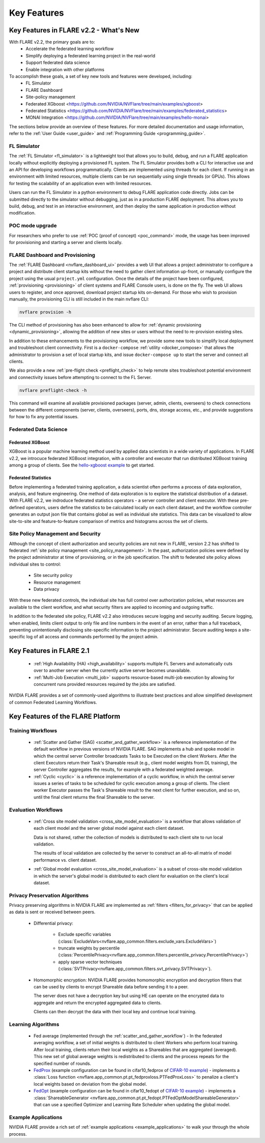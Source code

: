 .. _key_features:

############
Key Features
############

Key Features in FLARE v2.2 - What's New
=======================================

With FLARE v2.2, the primary goals are to:
 - Accelerate the federated learning workflow
 - Simplify deploying a federated learning project in the real-world
 - Support federated data science
 - Enable integration with other platforms

To accomplish these goals, a set of key new tools and features were developed, including:
 - FL Simulator
 - FLARE Dashboard
 - Site-policy management
 - Federated XGboost <https://github.com/NVIDIA/NVFlare/tree/main/examples/xgboost>
 - Federated Statistics <https://github.com/NVIDIA/NVFlare/tree/main/examples/federated_statistics>
 - MONAI Integration <https://github.com/NVIDIA/NVFlare/tree/main/examples/hello-monai>

The sections below provide an overview of these features.  For more detailed documentation and usage information, refer to the :ref:`User Guide <user_guide>` and :ref:`Programming Guide <programming_guide>`.

FL Simulator
------------
The :ref:`FL Simulator <fl_simulator>` is a lightweight tool that allows you to build, debug, and run a FLARE
application locally without explicitly deploying a provisioned FL system.  The FL Simulator provides both a CLI for
interactive use and an API for developing workflows programmatically. Clients are implemented using threads for each
client. If running in an environment with limited resources, multiple clients can be run sequentially using single
threads (or GPUs). This allows for testing the scalability of an application even with limited resources.

Users can run the FL Simulator in a python environment to debug FLARE application code directly. Jobs can be submitted
directly to the simulator without debugging, just as in a production FLARE deployment.  This allows you to build, debug,
and test in an interactive environment, and then deploy the same application in production without modification.

POC mode upgrade
----------------
For researchers who prefer to use :ref:`POC (proof of concept) <poc_command>` mode, the usage has been improved for
provisioning and starting a server and clients locally.

FLARE Dashboard and Provisioning
--------------------------------
The :ref:`FLARE Dashboard <nvflare_dashboard_ui>` provides a web UI that allows a project administrator to configure a
project and distribute client startup kits without the need to gather client information up-front, or manually configure
the project using the usual ``project.yml`` configuration.  Once the details of the project have been configured,
:ref:`provisioning <provisioning>` of client systems and FLARE Console users, is done on the fly. The web UI allows users to
register, and once approved, download project startup kits on-demand.  For those who wish to provision manually, the
provisioning CLI is still included in the main nvflare CLI:

.. code-block:: shell

  nvflare provision -h

The CLI method of provisioning has also been enhanced to allow for :ref:`dynamic provisioning <dynamic_provisioning>`,
allowing the addition of new sites or users without the need to re-provision existing sites.

In addition to these enhancements to the provisioning workflow, we provide some new tools to simplify local deployment
and troubleshoot client connectivity.  First is a ``docker-compose`` :ref:`utility <docker_compose>` that allows the
administrator to provision a set of local startup kits, and issue ``docker-compose up`` to start the server and connect
all clients.

We also provide a new :ref:`pre-flight check <preflight_check>` to help remote sites troubleshoot potential environment
and connectivity issues before attempting to connect to the FL Server.

.. code-block:: shell

  nvflare preflight-check -h

This command will examine all available provisioned packages (server, admin, clients, overseers) to check connections
between the different components (server, clients, overseers), ports, dns, storage access, etc., and provide suggestions
for how to fix any potential issues.

Federated Data Science
----------------------

Federated XGBoost
"""""""""""""""""

XGBoost is a popular machine learning method used by applied data scientists in a wide variety of applications. In FLARE v2.2,
we introcuce federated XGBoost integration, with a controller and executor that run distributed XGBoost training among a group
of clients.  See the `hello-xgboost example <https://github.com/NVIDIA/NVFlare/tree/main/examples/xgboost>`_ to get started.

Federated Statistics
""""""""""""""""""""
Before implementing a federated training application, a data scientist often performs a process of data exploration,
analysis, and feature engineering. One method of data exploration is to explore the statistical distribution of a dataset.
With FLARE v2.2, we indroduce federated statistics operators - a server controller and client executor.  With these
pre-defined operators, users define the statistics to be calculated locally on each client dataset, and the workflow
controller generates an output json file that contains global as well as individual site statistics.  This data can be
visualized to allow site-to-site and feature-to-feature comparison of metrics and histograms across the set of clients.

Site Policy Management and Security
-----------------------------------

Although the concept of client authorization and security policies are not new in FLARE, version 2.2 has shifted to
federated :ref:`site policy management <site_policy_management>`. In the past, authorization policies were defined by the
project administrator at time of provisioning, or in the job specification.  The shift to federated site policy allows
individual sites to control:

 - Site security policy
 - Resource management
 - Data privacy

With these new federated controls, the individual site has full control over authorization policies, what resources are
available to the client workflow, and what security filters are applied to incoming and outgoing traffic.

In addition to the federated site policy, FLARE v2.2 also introduces secure logging and security auditing.  Secure
logging, when enabled, limits client output to only file and line numbers in the event of an error, rather than a full
traceback, preventing unintentionally disclosing site-specific information to the project administrator.  Secure
auditing keeps a site-specific log of all access and commands performed by the project admin.


Key Features in FLARE 2.1
=========================
    - :ref:`High Availability (HA) <high_availability>` supports multiple FL Servers and automatically cuts
      over to another server when the currently active server becomes unavailable.
    - :ref:`Multi-Job Execution <multi_job>` supports resource-based multi-job execution by allowing for concurrent runs
      provided resources required by the jobs are satisfied.

NVIDIA FLARE provides a set of commonly-used algorithms to illustrate best practices and allow simplified development of
common Federated Learning Workflows.

Key Features of the FLARE Platform
==================================

Training Workflows
------------------
    - :ref:`Scatter and Gather (SAG) <scatter_and_gather_workflow>` is a reference implementation of the default
      workflow in previous versions of NVIDIA FLARE.  SAG implements a hub and spoke model in which the central server
      Controller broadcasts Tasks to be Executed on the client Workers.  After the client Executors return their Task's
      Shareable result (e.g., client model weights from DL training), the server Controller aggregates the results, for
      example with a federated weighted average.
    - :ref:`Cyclic <cyclic>` is a reference implementation of a cyclic workflow, in which the central server issues a
      series of tasks to be scheduled for cyclic execution among a group of clients.  The client worker Executor passes
      the Task's Shareable result to the next client for further execution, and so on, until the final client returns
      the final Shareable to the server.

Evaluation Workflows
--------------------
    - :ref:`Cross site model validation <cross_site_model_evaluation>` is a workflow that allows validation of each
      client model and the server global model against each client dataset.

      Data is not shared, rather the collection of models is distributed to each client site to run local validation.

      The results of local validation are collected by the server to construct an all-to-all matrix of
      model performance vs. client dataset.

    - :ref:`Global model evaluation <cross_site_model_evaluation>` is a subset of cross-site model validation in which
      the server's global model is distributed to each client for evaluation on the client's local dataset.

Privacy Preservation Algorithms
-------------------------------
Privacy preserving algorithms in NVIDIA FLARE are implemented as :ref:`filters <filters_for_privacy>`
that can be applied as data is sent or received between peers.

    - Differential privacy:

        - Exclude specific variables (:class:`ExcludeVars<nvflare.app_common.filters.exclude_vars.ExcludeVars>`)
        - truncate weights by percentile (:class:`PercentilePrivacy<nvflare.app_common.filters.percentile_privacy.PercentilePrivacy>`)
        - apply sparse vector techniques (:class:`SVTPrivacy<nvflare.app_common.filters.svt_privacy.SVTPrivacy>`).

    - Homomorphic encryption: NVIDIA FLARE provides homomorphic encryption and decryption
      filters that can be used by clients to encrypt Shareable data before sending it to a peer.

      The server does not have a decryption key but using HE can operate on the encrypted data to aggregate
      and return the encrypted aggregated data to clients.

      Clients can then decrypt the data with their local key and continue local training.

Learning Algorithms
-------------------

    - Fed average (implemented through the :ref:`scatter_and_gather_workflow`) - In the federated averaging workflow,
      a set of initial weights is distributed to client Workers who perform local training.  After local training,
      clients return their local weights as a Shareables that are aggregated (averaged).  This new set of global average
      weights is redistributed to clients and the process repeats for the specified number of rounds.
    - `FedProx <https://arxiv.org/abs/1812.06127>`_ (example configuration can be found in cifar10_fedprox of `CIFAR-10 example <https://github.com/NVIDIA/NVFlare/tree/main/examples/cifar10>`_) -
      implements a :class:`Loss function <nvflare.app_common.pt.pt_fedproxloss.PTFedProxLoss>` to penalize a client's
      local weights based on deviation from the global model.
    - `FedOpt <https://arxiv.org/abs/2003.00295>`_ (example configuration can be found in cifar10_fedopt of `CIFAR-10 example <https://github.com/NVIDIA/NVFlare/tree/main/examples/cifar10>`_) -
      implements a :class:`ShareableGenerator <nvflare.app_common.pt.pt_fedopt.PTFedOptModelShareableGenerator>` that
      can use a specified Optimizer and Learning Rate Scheduler when updating the global model.

Example Applications
---------------------

NVIDIA FLARE provide a rich set of :ref:`example applications <example_applications>` to walk your through the whole
process.
